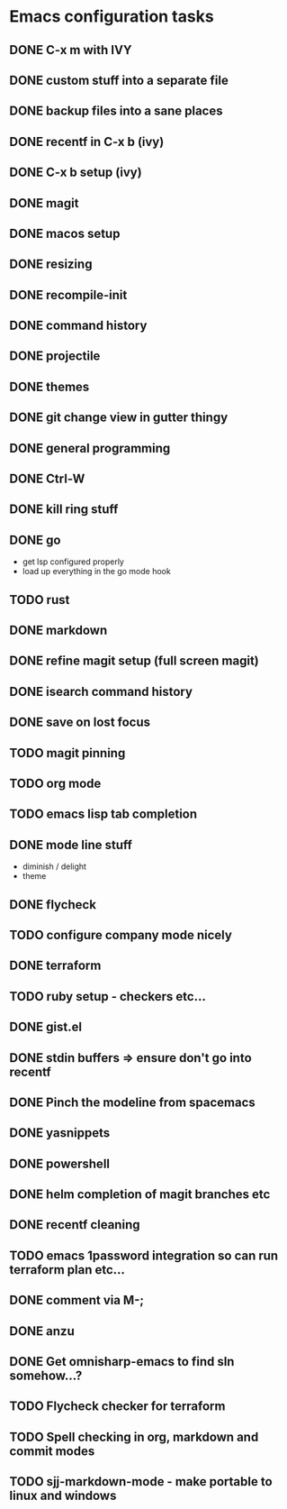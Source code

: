 * Emacs configuration tasks
** DONE C-x m with IVY
** DONE custom stuff into a separate file
** DONE backup files into a sane places
** DONE recentf in C-x b (ivy)
** DONE C-x b setup (ivy)
** DONE magit
** DONE macos setup
** DONE resizing
** DONE recompile-init
** DONE command history
** DONE projectile
** DONE themes
** DONE git change view in gutter thingy
** DONE general programming
** DONE Ctrl-W
** DONE kill ring stuff
** DONE go

- get lsp configured properly
- load up everything in the go mode hook

** TODO rust
** DONE markdown
** DONE refine magit setup (full screen magit)
** DONE isearch command history
** DONE save on lost focus
** TODO magit pinning
** TODO org mode
** TODO emacs lisp tab completion
** DONE mode line stuff

- diminish / delight
- theme

** DONE flycheck
** TODO configure company mode nicely
** DONE terraform
** TODO ruby setup - checkers etc...
** DONE gist.el
** DONE stdin buffers => ensure don't go into recentf
** DONE Pinch the modeline from spacemacs
** DONE yasnippets
** DONE powershell
** DONE helm completion of magit branches etc
** DONE recentf cleaning
** TODO emacs 1password integration so can run terraform plan etc...
** DONE comment via M-;
** DONE anzu
** DONE Get omnisharp-emacs to find sln somehow...?
** TODO Flycheck checker for terraform
** TODO Spell checking in org, markdown and commit modes
** TODO sjj-markdown-mode - make portable to linux and windows
